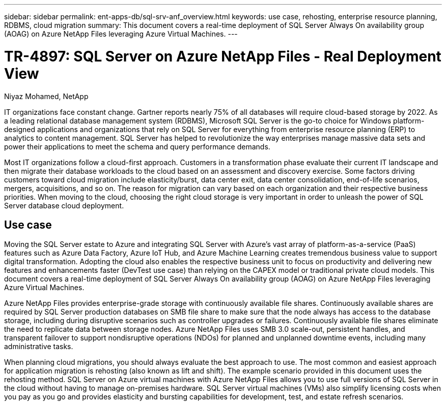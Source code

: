 ---
sidebar: sidebar
permalink: ent-apps-db/sql-srv-anf_overview.html
keywords: use case, rehosting, enterprise resource planning, RDBMS, cloud migration
summary: This document covers a real-time deployment of SQL Server Always On availability group (AOAG) on Azure NetApp Files leveraging Azure Virtual Machines.
---

= TR-4897: SQL Server on Azure NetApp Files - Real Deployment View
:hardbreaks:
:nofooter:
:icons: font
:linkattrs:
:imagesdir: ./../media/

//
// This file was created with NDAC Version 2.0 (August 17, 2020)
//
// 2021-06-05 07:52:13.919355
//

Niyaz Mohamed, NetApp

IT organizations face constant change. Gartner reports nearly 75% of all databases will require cloud-based storage by 2022. As a leading relational database management system (RDBMS), Microsoft SQL Server is the go-to choice for Windows platform-designed applications and organizations that rely on SQL Server for everything from enterprise resource planning (ERP) to analytics to content management. SQL Server has helped to revolutionize the way enterprises manage massive data sets and power their applications to meet the schema and query performance demands.

Most IT organizations follow a cloud-first approach. Customers in a transformation phase evaluate their current IT landscape and then migrate their database workloads to the cloud based on an assessment and discovery exercise. Some factors driving customers toward cloud migration include elasticity/burst, data center exit, data center consolidation, end-of-life scenarios, mergers, acquisitions, and so on. The reason for migration can vary based on each organization and their respective business priorities. When moving to the cloud, choosing the right cloud storage is very important in order to unleash the power of SQL Server database cloud deployment.

== Use case

Moving the SQL Server estate to Azure and integrating SQL Server with Azure’s vast array of platform-as-a-service (PaaS) features such as Azure Data Factory, Azure IoT Hub, and Azure Machine Learning creates tremendous business value to support digital transformation. Adopting the cloud also enables the respective business unit to focus on productivity and delivering new features and enhancements faster (DevTest use case) than relying on the CAPEX model or traditional private cloud models. This document covers a real-time deployment of SQL Server Always On availability group (AOAG) on Azure NetApp Files leveraging Azure Virtual Machines.

Azure NetApp Files provides enterprise-grade storage with continuously available file shares. Continuously available shares are required by SQL Server production databases on SMB file share to make sure that the node always has access to the database storage, including during disruptive scenarios such as controller upgrades or failures. Continuously available file shares eliminate the need to replicate data between storage nodes. Azure NetApp Files uses SMB 3.0 scale-out, persistent handles, and transparent failover to support nondisruptive operations (NDOs) for planned and unplanned downtime events, including many administrative tasks.

When planning cloud migrations, you should always evaluate the best approach to use. The most common and easiest approach for application migration is rehosting (also known as lift and shift). The example scenario provided in this document uses the rehosting method. SQL Server on Azure virtual machines with Azure NetApp Files allows you to use full versions of SQL Server in the cloud without having to manage on-premises hardware. SQL Server virtual machines (VMs) also simplify licensing costs when you pay as you go and provides elasticity and bursting capabilities for development, test, and estate refresh scenarios.
